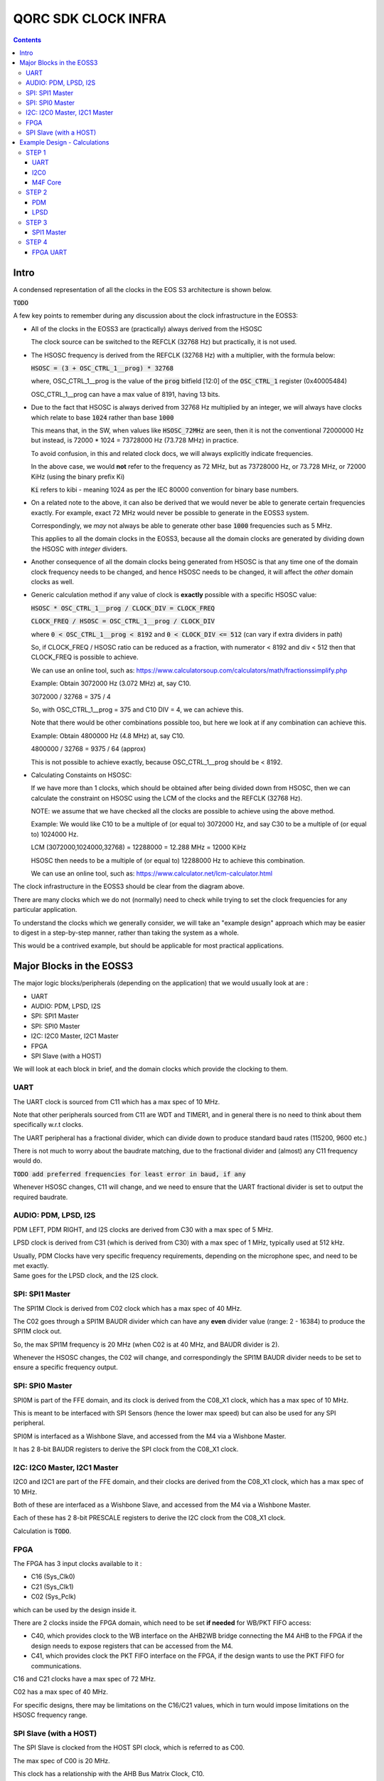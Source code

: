 QORC SDK CLOCK INFRA
====================

|WORK IN PROGRESS|


.. contents::

Intro
-----

A condensed representation of all the clocks in the EOS S3 architecture is shown below.

:code:`TODO`

A few key points to remember during any discussion about the clock infrastructure in the EOSS3:

- All of the clocks in the EOSS3 are (practically) always derived from the HSOSC
  
  The clock source can be switched to the REFCLK (32768 Hz) but practically, it is not used.

- The HSOSC frequency is derived from the REFCLK (32768 Hz) with a multiplier, with the formula below:

  :code:`HSOSC = (3 + OSC_CTRL_1__prog) * 32768`

  where, OSC_CTRL_1__prog is the value of the :code:`prog` bitfield [12:0] of 
  the :code:`OSC_CTRL_1` register (0x40005484)

  OSC_CTRL_1__prog can have a max value of 8191, having 13 bits.

- Due to the fact that HSOSC is always derived from 32768 Hz multiplied by an integer, we will always have
  clocks which relate to base :code:`1024` rather than base :code:`1000`

  This means that, in the SW, when values like :code:`HSOSC_72MHz` are seen, then it is not the conventional
  72000000 Hz but instead, is 72000 * 1024 = 73728000 Hz (73.728 MHz) in practice.

  To avoid confusion, in this and related clock docs, we will always explicitly indicate frequencies.

  In the above case, we would **not** refer to the frequency as 72 MHz, but as 73728000 Hz, or 73.728 MHz,
  or 72000 KiHz (using the binary prefix Ki)
  
  :code:`Ki` refers to kibi - meaning 1024 as per the IEC 80000 convention for binary base numbers.

- On a related note to the above, it can also be derived that we would never be able to generate certain
  frequencies exactly. For example, exact 72 MHz would never be possible to generate in the EOSS3 system.

  Correspondingly, we *may* not always be able to generate other base :code:`1000` frequencies such as 5 MHz.

  This applies to all the domain clocks in the EOSS3, because all the domain clocks are generated by dividing
  down the HSOSC with *integer* dividers.

- Another consequence of all the domain clocks being generated from HSOSC is that any time one of the domain
  clock frequency needs to be changed, and hence HSOSC needs to be changed, it will affect the *other* domain
  clocks as well.

- Generic calculation method if any value of clock is **exactly** possible with a specific HSOSC value:
  
  :code:`HSOSC * OSC_CTRL_1__prog / CLOCK_DIV = CLOCK_FREQ`

  :code:`CLOCK_FREQ / HSOSC = OSC_CTRL_1__prog / CLOCK_DIV`
  
  where :code:`0 < OSC_CTRL_1__prog < 8192` and :code:`0 < CLOCK_DIV <= 512` (can vary if extra dividers in path)

  So, if CLOCK_FREQ / HSOSC ratio can be reduced as a fraction, with numerator < 8192 and div < 512
  then that CLOCK_FREQ is possible to achieve.

  We can use an online tool, such as: https://www.calculatorsoup.com/calculators/math/fractionssimplify.php

  Example: Obtain 3072000 Hz (3.072 MHz) at, say C10.
  
  3072000 / 32768 = 375 / 4

  So, with OSC_CTRL_1__prog = 375 and C10 DIV = 4, we can achieve this.

  Note that there would be other combinations possible too, but here we look at if any combination can achieve this.

  Example: Obtain 4800000 Hz (4.8 MHz) at, say C10.

  4800000 / 32768 = 9375 / 64 (approx)

  This is not possible to achieve exactly, because OSC_CTRL_1__prog should be < 8192.

- Calculating Constaints on HSOSC:

  If we have more than 1 clocks, which should be obtained after being divided down from HSOSC, 
  then we can calculate the constraint on HSOSC using the LCM of the clocks and the REFCLK (32768 Hz).

  NOTE: we assume that we have checked all the clocks are possible to achieve using the above method.

  Example: We would like C10 to be a multiple of (or equal to) 3072000 Hz, 
  and say C30 to be a multiple of (or equal to) 1024000 Hz.

  LCM (3072000,1024000,32768) = 12288000 = 12.288 MHz = 12000 KiHz  

  HSOSC then needs to be a multiple of (or equal to) 12288000 Hz to achieve this combination.

  We can use an online tool, such as: https://www.calculator.net/lcm-calculator.html




The clock infrastructure in the EOSS3 should be clear from the diagram above.

There are many clocks which we do not (normally) need to check while trying to set the clock frequencies
for any particular application.

To understand the clocks which we generally consider, we will take an "example design" approach
which may be easier to digest in a step-by-step manner, rather than taking the system as a whole.

This would be a contrived example, but should be applicable for most practical applications.


Major Blocks in the EOSS3
--------------------------

The major logic blocks/peripherals (depending on the application) that we would usually look at are :

- UART
- AUDIO: PDM, LPSD, I2S
- SPI: SPI1 Master
- SPI: SPI0 Master
- I2C: I2C0 Master, I2C1 Master
- FPGA
- SPI Slave (with a HOST)

We will look at each block in brief, and the domain clocks which provide the clocking to them.

UART
~~~~

The UART clock is sourced from C11 which has a max spec of 10 MHz.

Note that other peripherals sourced from C11 are WDT and TIMER1, and in general there is no need to
think about them specifically w.r.t clocks.

The UART peripheral has a fractional divider, which can divide down 
to produce standard baud rates (115200, 9600 etc.)

There is not much to worry about the baudrate matching, due to the fractional divider 
and (almost) any C11 frequency would do.

:code:`TODO add preferred frequencies for least error in baud, if any`

Whenever HSOSC changes, C11 will change, and we need to ensure that the UART 
fractional divider is set to output the required baudrate.


AUDIO: PDM, LPSD, I2S
~~~~~~~~~~~~~~~~~~~~~

PDM LEFT, PDM RIGHT, and I2S clocks are derived from C30 with a max spec of 5 MHz.

LPSD clock is derived from C31 (which is derived from C30) with a max spec of 1 MHz, 
typically used at 512 kHz.

| Usually, PDM Clocks have very specific frequency requirements, 
  depending on the microphone spec, and need to be met exactly.
| Same goes for the LPSD clock, and the I2S clock.


SPI: SPI1 Master
~~~~~~~~~~~~~~~~

The SPI1M Clock is derived from C02 clock which has a max spec of 40 MHz.

The C02 goes through a SPI1M BAUDR divider which can have any **even** divider 
value (range: 2 - 16384) to produce the SPI1M clock out.

So, the max SPI1M frequency is 20 MHz (when C02 is at 40 MHz, and BAUDR divider is 2).

Whenever the HSOSC changes, the C02 will change, and correspondingly 
the SPI1M BAUDR divider needs to be set to ensure a specific frequency output.



SPI: SPI0 Master
~~~~~~~~~~~~~~~~

SPI0M is part of the FFE domain, and its clock is derived from the 
C08_X1 clock, which has a max spec of 10 MHz.

This is meant to be interfaced with SPI Sensors (hence the lower max speed) but can also be used for any
SPI peripheral.

SPI0M is interfaced as a Wishbone Slave, and accessed from the M4 via a Wishbone Master.

It has 2 8-bit BAUDR registers to derive the SPI clock from the C08_X1 clock.


I2C: I2C0 Master, I2C1 Master
~~~~~~~~~~~~~~~~~~~~~~~~~~~~~

I2C0 and I2C1 are part of the FFE domain, and their clocks are derived from the 
C08_X1 clock, which has a max spec of 10 MHz.

Both of these are interfaced as a Wishbone Slave, and accessed from the M4 via a Wishbone Master.

Each of these has 2 8-bit PRESCALE registers to derive the I2C clock from the C08_X1 clock.

Calculation is :code:`TODO`.


FPGA
~~~~

The FPGA has 3 input clocks available to it :

- C16 (Sys_Clk0)

- C21 (Sys_Clk1)

- C02 (Sys_Pclk)

which can be used by the design inside it.

There are 2 clocks inside the FPGA domain, which need to be set **if needed** for WB/PKT FIFO access:

- C40, which provides clock to the WB interface on the AHB2WB bridge connecting the M4 AHB to the FPGA
  if the design needs to expose registers that can be accessed from the M4.

- C41, which provides clock the PKT FIFO interface on the FPGA, if the design wants to use the PKT FIFO
  for communications.

C16 and C21 clocks have a max spec of 72 MHz.

C02 has a max spec of 40 MHz.

For specific designs, there may be limitations on the C16/C21 values, 
which in turn would impose limitations on the HSOSC frequency range.


SPI Slave (with a HOST)
~~~~~~~~~~~~~~~~~~~~~~~

The SPI Slave is clocked from the HOST SPI clock, which is referred to as C00.

The max spec of C00 is 20 MHz.

This clock has a relationship with the AHB Bus Matrix Clock, C10.

C10 must always be greater than (1/3 * C00) for proper operation, which adds to 
the limitation of C10, and hence HSOSC.



Example Design - Calculations
-----------------------------

We will take a walkthrough of designing in the clock infrastructure for specific applications, which call
for specific limitations on the peripheral clocks, and hence would affect the HSOSC, and in turn 
other peripheral clocks.

We start with flexible requirements, and as we add more peripherals, we can see how the possible HSOSC
range gets limited.



STEP 1
~~~~~~

We start with a simple application, which needs to only use the UART, and I2C0 to interface a I2C peripheral
to M4.

Let's assume the UART needs to be at 115200 baud, and the I2C peripheral needs to be accessed at 400kHz.

UART    <<==     C11     <<==     HSOSC

I2C0    <<==     C08X1   <<==     C08X4   <<==     HSOSC

M4F     <<==     C10     <<==     HSOSC

UART
^^^^

The UART clock is derived from C11 using a fractional divider, so C11 has no really strict constraints,
and can take (almost) any value for achieving 115200 baud.

:code:`TODO, add preferred frequencies to keep baud error at 115200 minimal`

I2C0
^^^^

| I2C0 clock is generated using a prescaler from C08X1.
| Here, it would be worthwhile to note that most of the time exact frequencies of 100kHz, or 400 kHz cannot
  be generated in the system. However, we can get close to these frequencies, and due to the protocol,
  a bit off-value is perfectly acceptable and does not really cause any major problem.

The only aspect to be careful about is not to **exceed** the required frequency, as the I2C peripheral will
not be able to support that.

M4F Core
^^^^^^^^

The application code will determine the performance required out of the M4F core,
which is clocked from C10.

Note that we would prefer to keep the HSOSC values in steps of 1000 KiHz
as far as possible (1024 kHz, or 1024000 Hz), as many of these steps are 
(generally) derivable from 32768 Hz REFCLK.
This reduces the amount of frequencies that we consider in further calculations.

We could always go with lower steps (256 Hz) to determine HSOSC possible values, if required.

So far, note that there are no real constraints on the HSOSC and 
we could choose any frequency suitable to the application.


STEP 2
~~~~~~

Consider that we add an audio use case, and assume use of a PDM mic, also including LPSD.

PDM
^^^

In general, PDM frequencies below are commonly preferred to be used for audio applications:

- 512 kHz
- 768 kHz
- 1.024 MHz
- 1.536 MHz
- 2.4 MHz
- 3.072 MHz
- 4.8 MHz

Note that actual frequencies depend on the specific microphone being used, 
and the oversampling (or decimation ratio), and the above list is representative.

PDM clocks are derived from C30 (max 5 MHz).

1. For example, consider usage of PDM clock at 1.024 MHz (1024000 Hz), then C30 = 1024000 Hz.

   We need to check if this value can be derived from any HSOSC.

   Using the generic calculation method, reduce 1024000/32768 to fraction = 125/4

   It is then possible to get 1024000 Hz.

   HSOSC Constraint Calculation:

   HSOSC = multiple of LCM of (1024000,32768) = multiple of 4096000 Hz (4000 KiHz, 4.096 MHz)

2. Let's consider using PDM clock of 3.072 MHz, then:

   Using the generic calculation method, reduce 3072000/32768 to fraction = 375/4

   It is then possible to get 3072000 Hz.

   HSOSC Constraint Calculation:

   HSOSC = multiple of LCM of (3072000,32768) = multiple of 12288000 Hz (12000 KiHz, 12.288 MHz)

3. Now, consider using PDM clock of 4.8 MHz.

   Using the generic calculation method, reduce 4800000/32768 to fraction = 146.484375 = 9375/64 (approximately)

   Hence, we cannot obtain a PDM clock of exactly 4.8 MHz in the system, because 9375 as PROG is not possible.


LPSD
^^^^

LPSD clocks are derived from C31 which has a max spec of 1 MHz.

It is preferable (and generally fixed) to use 512 KHz for LPSD clock.

Using the generic calculation method, reduce 512000/32768 to fraction = 125/8

It is then possible to get 512000 Hz.

HSOSC Constraint Calculation, assuming PDM Clock at 1024000 Hz:

HSOSC = multiple of (LCM of 512000, 1024000, 32768) = multiple of 4096000 Hz (4000 KiHz, 4.096 MHz)

which is same as with the PDM constraint alone, so the LPSD clock is also possible to achieve.

Similarly, we can see that we get the same constraint as above of 12288000 Hz 
with PDM clock of 3.072 MHz as well.

Consider that we finalized the PDM Clock at 1024000 Hz and LPSD at 512000 Hz at this point.


STEP 3
~~~~~~

Consider that we add SPI1 Master in the design, which communicates with a
SPI Slave device (say a display), which has a max frequency spec of 6 MHz (6000000 Hz)

SPI1 Master
^^^^^^^^^^^

SPI1M is derived from C02 and needs a minimum div of 2 or greater, even divider values only (2,4,6,8 ...).

So far, the constraint on HSOSC is to be a multiple of 4096000 Hz.

With simple varitions in HSOSC to get unique SPI1M clocks, we can see that:

- | HSOSC = 4096000 Hz
  | C02 DIV = 1
  | SP1M BAUD DIV = 2 (minimum)
  | SPI1M Frequency = 4096000 Hz (low)

- | HSOSC = 20480000 Hz
  | C02 DIV = 1
  | SP1M BAUD DIV = 4
  | SPI1M Frequency = 5120000 Hz (ok) 

Note that, we would not be able to take advantage of the top speed available from the 
device point of view, because we are constrained by the system design.

We can arrive at, with a bit more variation in the C02 DIV and HSOSC values at the following combo:

- | HSOSC = 73728000 Hz (72000 KiHz)
  | C02 DIV = 7
  | C02 Frequency = 73728000 / 7 Hz = 10532571.4286 Hz (approx 10.5 MHz)
  | SP1M BAUD DIV = 2 (minimum)
  | SPI1M Frequency = 10532571.4286/2 = 5266285.71428 Hz (approx 5.266 MHz)

We can see that we can arrive at an even better SPI frequency of 5.266 MHz with some variations.

In this particular case, the downside is needing the HSOSC to go to 72000 KiHz, which is not great for power
consumption, but in situations where high performace is required, this might be an acceptable solution.

:code:`TODO: check if we can make such calculations possible automatically, maybe with a tool/utility.`

Note that we have not really added a constraint on the HSOSC here, as SPI (like I2C) can run at
any frequency below the max spec of the devices, faster the better, but slower is acceptable as 
long as the application is ok. This is highly dependent on the criticality of the SPI transactions.


STEP 4
~~~~~~

Consider adding the FPGA into the usage, specifically using the FPGA UART design.

FPGA UART
^^^^^^^^^

The FPGA UART core has integer divider only, and uses C21 to generate the UART clock,
and requires C21 at a multiple of 1.8432 MHz to be able to achieve standard baud rates (115200, 9600 etc.)

In general (integer div), UART Clock = baudrate x 16, and hence sometimes called the :code:`16X clock`.

With C21 having a constraint of being a multiple of 1.8432 MHz, it follows that
the HSOSC needs to be a multiple of 1.8432 MHz too.

So far, the constraint on the HSOSC is to be a multiple of 4096000 Hz, and adding 1843200 Hz to this,

HSOSC = multiple of (LCM of 4096000, 1843200) = multiple of 36864000 Hz (36000 KiHz, 36.864 MHz)

Side Note: we skipped using some of the constraints (LPSD 512000 Hz and REFCLK 32768 Hz) as it has already
been factored in the previous steps. It can be verified that even including both of these, the LCM 
obtained is the same as above (36864000 Hz)

As a consequence, HSOSC can only have 2 values:

- 36864000 Hz (36000 KiHz, 36.864 MHz)
- 73728000 Hz (72000 KiHz, 73.728 MHz)

as the next multiple exceeds the max HSOSC spec of 80 MHz.

At this point, we can see that if we are going to use the FPGA UART design, the HSOSC values are pretty
restricted, and can run only at 36.864 MHz and 73.728 MHz.



.. |WORK IN PROGRESS| image:: https://img.shields.io/static/v1?label=STATUS&message=WORK-IN-PROGRESS&color=red&style=for-the-badge
   :target: none